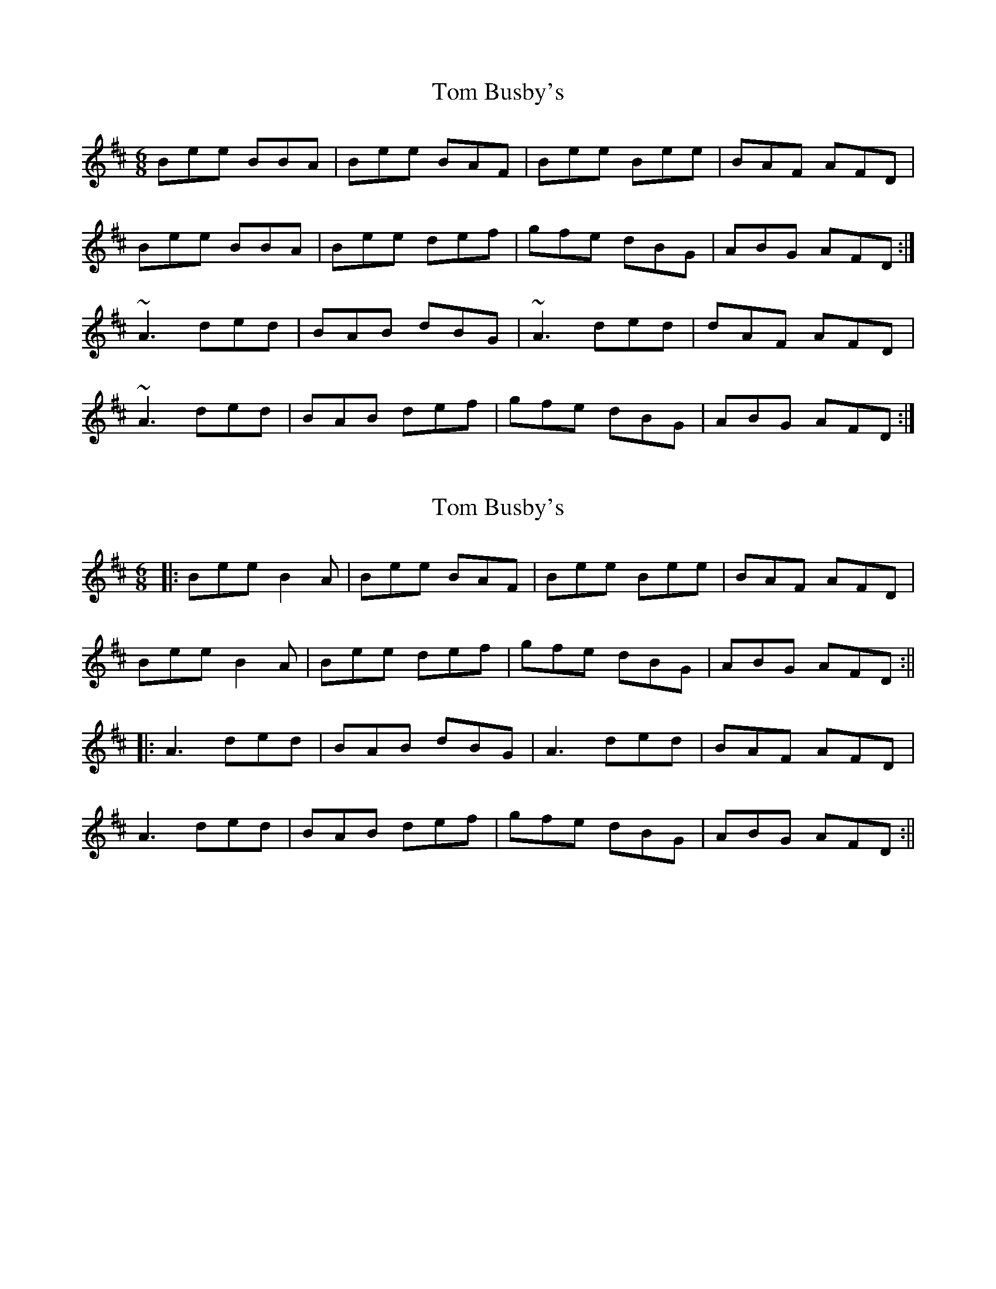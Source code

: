 X: 1
T: Tom Busby's
Z: errik
S: https://thesession.org/tunes/2860#setting2860
R: jig
M: 6/8
L: 1/8
K: Edor
Bee BBA|Bee BAF|Bee Bee|BAF AFD|
Bee BBA|Bee def|gfe dBG|ABG AFD:|
~A3 ded|BAB dBG|~A3 ded|dAF AFD|
~A3 ded|BAB def|gfe dBG|ABG AFD:|
X: 2
T: Tom Busby's
Z: JACKB
S: https://thesession.org/tunes/2860#setting26061
R: jig
M: 6/8
L: 1/8
K: Edor
|:Bee B2A|Bee BAF|Bee Bee|BAF AFD|
Bee B2A|Bee def|gfe dBG|ABG AFD:||
|:A3 ded|BAB dBG|A3 ded|BAF AFD|
A3 ded|BAB def|gfe dBG|ABG AFD:||
